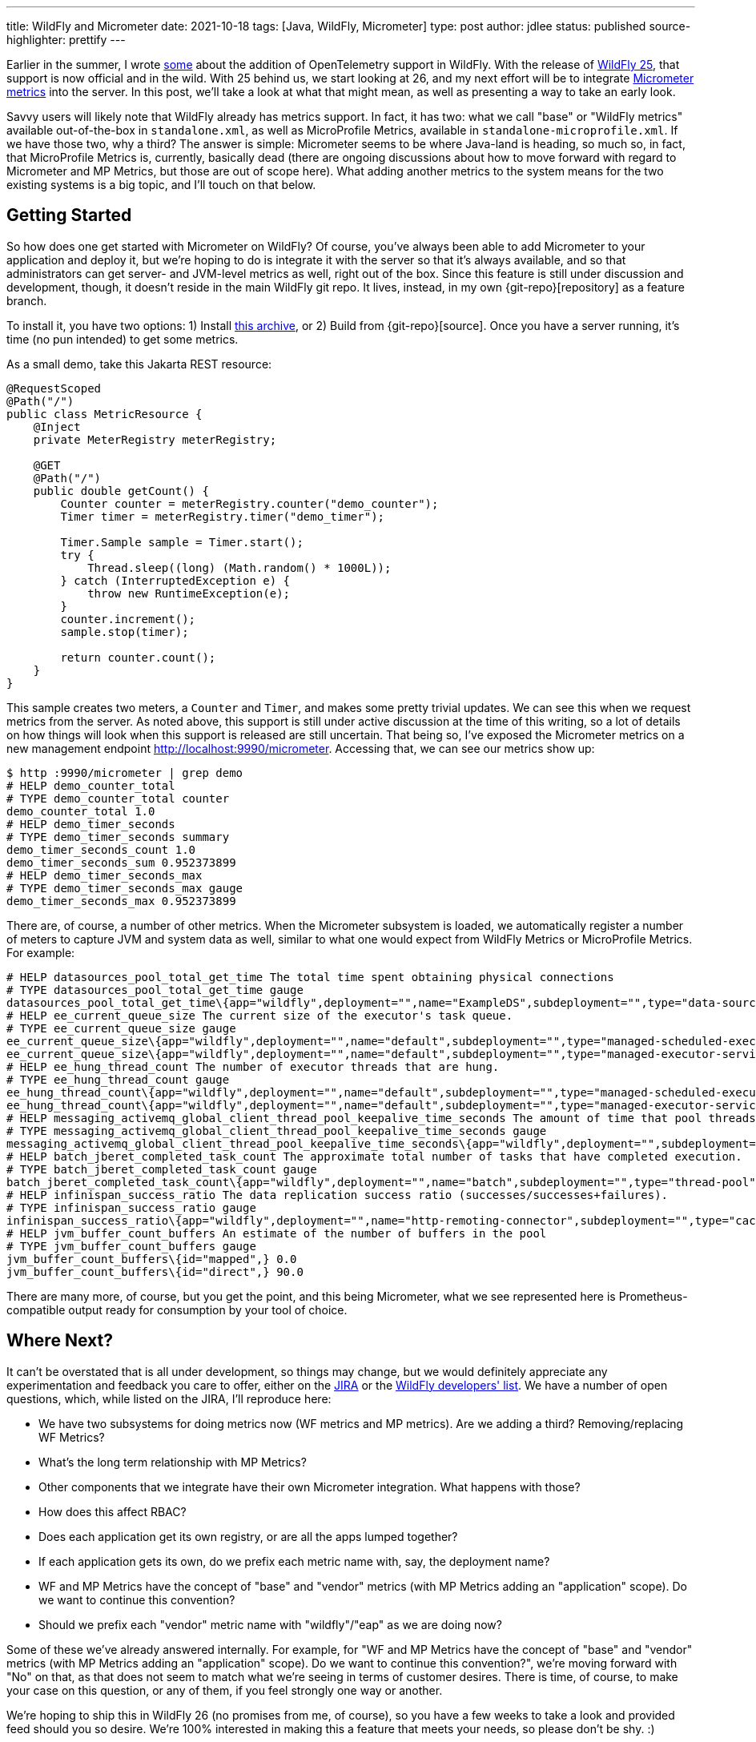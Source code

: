 ---
title: WildFly and Micrometer
date: 2021-10-18
tags: [Java, WildFly, Micrometer]
type: post
author: jdlee
status: published
source-highlighter: prettify
---

:git-repo: https://github.com/jasondlee/wildfly/tree/WFLY-14947
:archive-link: /wildfly/wildfly-micrometer.tar.gz

Earlier in the summer, I wrote xref:an-update-on-opentelemetry-and-wildfly.ad[some] about the addition of OpenTelemetry support in WildFly. With the release of https://www.wildfly.org/news/2021/10/05/WildFly25-Final-Released/[WildFly 25], that support is now official and in the wild. With 25 behind us, we start looking at 26, and my next effort will be to integrate https://micrometer.io[Micrometer metrics] into the server. In this post, we'll take a look at what that might mean, as well as presenting a way to take an early look.

// more

Savvy users will likely note that WildFly already has metrics support. In fact, it has two: what we call "base" or "WildFly metrics" available out-of-the-box in `standalone.xml`, as well as MicroProfile Metrics, available in `standalone-microprofile.xml`. If we have those two, why a third? The answer is simple: Micrometer seems to be where Java-land is heading, so much so, in fact, that MicroProfile Metrics is, currently, basically dead (there are ongoing discussions about how to move forward with regard to Micrometer and MP Metrics, but those are out of scope here). What adding another metrics to the system means for the two existing systems is a big topic, and I'll touch on that below.

== Getting Started

So how does one get started with Micrometer on WildFly? Of course, you've always been able to add Micrometer to your application and deploy it, but we're hoping to do is integrate it with the server so that it's always available, and so that administrators can get server- and JVM-level metrics as well, right out of the box. Since this feature is still under discussion and development, though, it doesn't reside in the main WildFly git repo. It lives, instead, in my own \{git-repo}[repository] as a feature branch.

To install it, you have two options: 1) Install link:\{archive-link}[this archive], or 2) Build from \{git-repo}[source]. Once you have a server running, it's time (no pun intended) to get some metrics.

As a small demo, take this Jakarta REST resource:

[source,java]
----
@RequestScoped
@Path("/")
public class MetricResource {
    @Inject
    private MeterRegistry meterRegistry;

    @GET
    @Path("/")
    public double getCount() {
        Counter counter = meterRegistry.counter("demo_counter");
        Timer timer = meterRegistry.timer("demo_timer");

        Timer.Sample sample = Timer.start();
        try {
            Thread.sleep((long) (Math.random() * 1000L));
        } catch (InterruptedException e) {
            throw new RuntimeException(e);
        }
        counter.increment();
        sample.stop(timer);

        return counter.count();
    }
}
----

This sample creates two meters, a `Counter` and `Timer`, and makes some pretty trivial updates. We can see this when we
request metrics from the server. As noted above, this support is still under active discussion at the time of this writing,
so a lot of details on how things will look when this support is released are still uncertain. That being so, I've exposed
the Micrometer metrics on a new management endpoint http://localhost:9990/micrometer[]. Accessing that, we can see our
metrics show up:

[source,bash]
----
$ http :9990/micrometer | grep demo
# HELP demo_counter_total
# TYPE demo_counter_total counter
demo_counter_total 1.0
# HELP demo_timer_seconds
# TYPE demo_timer_seconds summary
demo_timer_seconds_count 1.0
demo_timer_seconds_sum 0.952373899
# HELP demo_timer_seconds_max
# TYPE demo_timer_seconds_max gauge
demo_timer_seconds_max 0.952373899
----

There are, of course, a number of other metrics. When the Micrometer subsystem is loaded, we automatically register a number of meters to capture JVM and system data as well, similar to what one would expect from WildFly Metrics or MicroProfile Metrics. For example:

[source]
----
# HELP datasources_pool_total_get_time The total time spent obtaining physical connections
# TYPE datasources_pool_total_get_time gauge
datasources_pool_total_get_time\{app="wildfly",deployment="",name="ExampleDS",subdeployment="",type="data-source",} 0.0
# HELP ee_current_queue_size The current size of the executor's task queue.
# TYPE ee_current_queue_size gauge
ee_current_queue_size\{app="wildfly",deployment="",name="default",subdeployment="",type="managed-scheduled-executor-service",} 0.0
ee_current_queue_size\{app="wildfly",deployment="",name="default",subdeployment="",type="managed-executor-service",} 0.0
# HELP ee_hung_thread_count The number of executor threads that are hung.
# TYPE ee_hung_thread_count gauge
ee_hung_thread_count\{app="wildfly",deployment="",name="default",subdeployment="",type="managed-scheduled-executor-service",} 0.0
ee_hung_thread_count\{app="wildfly",deployment="",name="default",subdeployment="",type="managed-executor-service",} 0.0
# HELP messaging_activemq_global_client_thread_pool_keepalive_time_seconds The amount of time that pool threads should be kept running when idle.
# TYPE messaging_activemq_global_client_thread_pool_keepalive_time_seconds gauge
messaging_activemq_global_client_thread_pool_keepalive_time_seconds\{app="wildfly",deployment="",subdeployment="",} 60.00000000000001
# HELP batch_jberet_completed_task_count The approximate total number of tasks that have completed execution.
# TYPE batch_jberet_completed_task_count gauge
batch_jberet_completed_task_count\{app="wildfly",deployment="",name="batch",subdeployment="",type="thread-pool",} 0.0
# HELP infinispan_success_ratio The data replication success ratio (successes/successes+failures).
# TYPE infinispan_success_ratio gauge
infinispan_success_ratio\{app="wildfly",deployment="",name="http-remoting-connector",subdeployment="",type="cache",} 0.0
# HELP jvm_buffer_count_buffers An estimate of the number of buffers in the pool
# TYPE jvm_buffer_count_buffers gauge
jvm_buffer_count_buffers\{id="mapped",} 0.0
jvm_buffer_count_buffers\{id="direct",} 90.0
----

There are many more, of course, but you get the point, and this being Micrometer, what we see represented here is
Prometheus-compatible output ready for consumption by your tool of choice.

== Where Next?

It can't be overstated that is all under development, so things may change, but we would definitely appreciate any
experimentation and feedback you care to offer, either on the https://issues.redhat.com/browse/WFLY-14947[JIRA] or the
https://lists.jboss.org/archives/list/wildfly-dev@lists.jboss.org/[WildFly developers' list]. We have a number of open
questions, which, while listed on the JIRA, I'll reproduce here:

* We have two subsystems for doing metrics now (WF metrics and MP metrics). Are we adding a third? Removing/replacing WF Metrics?
* What's the long term relationship with MP Metrics?
* Other components that we integrate have their own Micrometer integration. What happens with those?
* How does this affect RBAC?
* Does each application get its own registry, or are all the apps lumped together?
* If each application gets its own, do we prefix each metric name with, say, the deployment name?
* WF and MP Metrics have the concept of "base" and "vendor" metrics (with MP Metrics adding an "application" scope). Do we want to continue this convention?
* Should we prefix each "vendor" metric name with "wildfly"/"eap" as we are doing now?

Some of these we've already answered internally. For example, for "WF and MP Metrics have the concept of "base" and "vendor" metrics (with MP Metrics adding an "application" scope). Do we want to continue this convention?", we're moving forward with "No" on that, as that does not seem to match what we're seeing in terms of customer desires. There is time, of course,
to make your case on this question, or any of them, if you feel strongly one way or another.

We're hoping to ship this in WildFly 26 (no promises from me, of course), so you have a few weeks to take a look and
provided feed should you so desire. We're 100% interested in making this a feature that meets your needs, so please don't
be shy. :)
